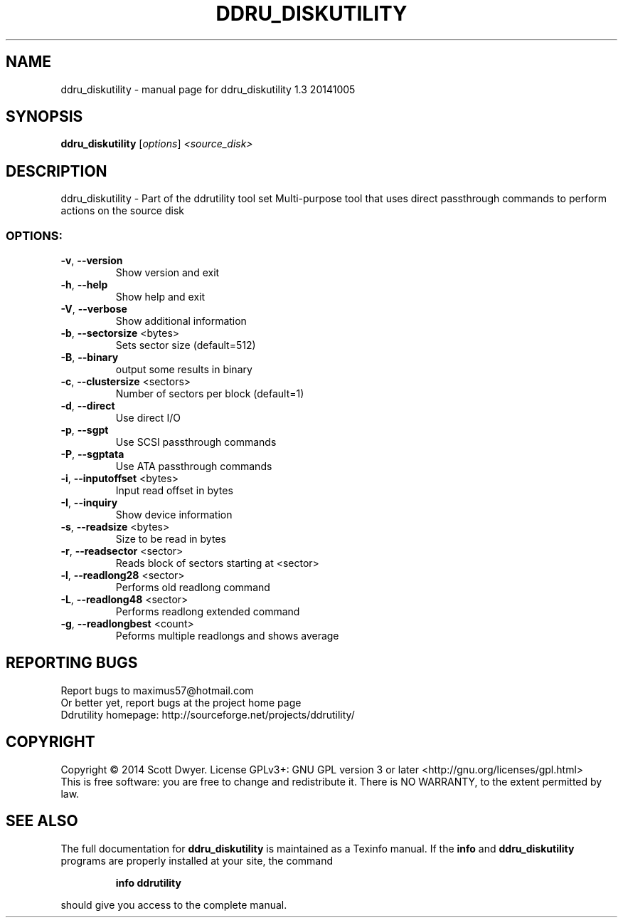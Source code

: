 .\" DO NOT MODIFY THIS FILE!  It was generated by help2man 1.44.1.
.TH DDRU_DISKUTILITY "1" "November 2016" "ddru_diskutility 1.3 20141005" "User Commands"
.SH NAME
ddru_diskutility \- manual page for ddru_diskutility 1.3 20141005
.SH SYNOPSIS
.B ddru_diskutility
[\fIoptions\fR] \fI<source_disk>\fR
.SH DESCRIPTION
ddru_diskutility \- Part of the ddrutility tool set
Multi\-purpose tool that uses direct passthrough commands to perform actions on
the source disk
.SS "OPTIONS:"
.TP
\fB\-v\fR, \fB\-\-version\fR
Show version and exit
.TP
\fB\-h\fR, \fB\-\-help\fR
Show help and exit
.TP
\fB\-V\fR, \fB\-\-verbose\fR
Show additional information
.TP
\fB\-b\fR, \fB\-\-sectorsize\fR <bytes>
Sets sector size (default=512)
.TP
\fB\-B\fR, \fB\-\-binary\fR
output some results in binary
.TP
\fB\-c\fR, \fB\-\-clustersize\fR <sectors>
Number of sectors per block (default=1)
.TP
\fB\-d\fR, \fB\-\-direct\fR
Use direct I/O
.TP
\fB\-p\fR, \fB\-\-sgpt\fR
Use SCSI passthrough commands
.TP
\fB\-P\fR, \fB\-\-sgptata\fR
Use ATA passthrough commands
.TP
\fB\-i\fR, \fB\-\-inputoffset\fR <bytes>
Input read offset in bytes
.TP
\fB\-I\fR, \fB\-\-inquiry\fR
Show device information
.TP
\fB\-s\fR, \fB\-\-readsize\fR <bytes>
Size to be read in bytes
.TP
\fB\-r\fR, \fB\-\-readsector\fR <sector>
Reads block of sectors starting at <sector>
.TP
\fB\-l\fR, \fB\-\-readlong28\fR <sector>
Performs old readlong command
.TP
\fB\-L\fR, \fB\-\-readlong48\fR <sector>
Performs readlong extended command
.TP
\fB\-g\fR, \fB\-\-readlongbest\fR <count>
Peforms multiple readlongs and shows average
.SH "REPORTING BUGS"
Report bugs to maximus57@hotmail.com
.br
Or better yet, report bugs at the project home page
.br
Ddrutility homepage: http://sourceforge.net/projects/ddrutility/
.SH COPYRIGHT
Copyright \(co 2014 Scott Dwyer.
License GPLv3+: GNU GPL version 3 or later <http://gnu.org/licenses/gpl.html>
.br
This is free software: you are free to change and redistribute it.
There is NO WARRANTY, to the extent permitted by law.
.SH "SEE ALSO"
The full documentation for
.B ddru_diskutility
is maintained as a Texinfo manual.  If the
.B info
and
.B ddru_diskutility
programs are properly installed at your site, the command
.IP
.B info ddrutility
.PP
should give you access to the complete manual.
